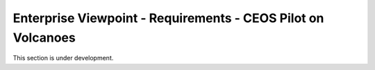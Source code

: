 Enterprise Viewpoint - Requirements - CEOS Pilot on Volcanoes
#############################################################

This section is under development.
